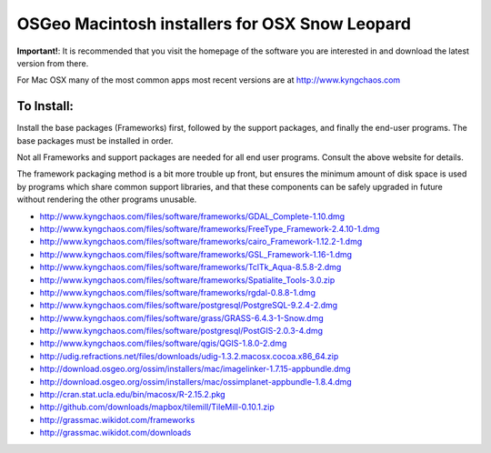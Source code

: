 OSGeo Macintosh installers for OSX Snow Leopard
================================================================================

**Important!**: It is recommended that you visit the homepage of the software you are interested in and download the latest version from there.

For Mac OSX many of the most common apps most recent versions are at http://www.kyngchaos.com

To Install:
~~~~~~~~~~~~~~~~~~~~~~~~~~~~~~~~~~~~~~~~~~~~~~~~~~~~~~~~~~~~~~~~~~~~~~~~~~~~~~~~

Install the base packages (Frameworks) first, followed by the support
packages, and finally the end-user programs. The base packages must be
installed in order.

Not all Frameworks and support packages are needed for all end user
programs. Consult the above website for details.

The framework packaging method is a bit more trouble up front, but
ensures the minimum amount of disk space is used by programs which
share common support libraries, and that these components can be safely
upgraded in future without rendering the other programs unusable.

* http://www.kyngchaos.com/files/software/frameworks/GDAL_Complete-1.10.dmg
* http://www.kyngchaos.com/files/software/frameworks/FreeType_Framework-2.4.10-1.dmg
* http://www.kyngchaos.com/files/software/frameworks/cairo_Framework-1.12.2-1.dmg
* http://www.kyngchaos.com/files/software/frameworks/GSL_Framework-1.16-1.dmg
* http://www.kyngchaos.com/files/software/frameworks/TclTk_Aqua-8.5.8-2.dmg
* http://www.kyngchaos.com/files/software/frameworks/Spatialite_Tools-3.0.zip
* http://www.kyngchaos.com/files/software/frameworks/rgdal-0.8.8-1.dmg
* http://www.kyngchaos.com/files/software/postgresql/PostgreSQL-9.2.4-2.dmg
* http://www.kyngchaos.com/files/software/grass/GRASS-6.4.3-1-Snow.dmg
* http://www.kyngchaos.com/files/software/postgresql/PostGIS-2.0.3-4.dmg
* http://www.kyngchaos.com/files/software/qgis/QGIS-1.8.0-2.dmg
* http://udig.refractions.net/files/downloads/udig-1.3.2.macosx.cocoa.x86_64.zip
* http://download.osgeo.org/ossim/installers/mac/imagelinker-1.7.15-appbundle.dmg
* http://download.osgeo.org/ossim/installers/mac/ossimplanet-appbundle-1.8.4.dmg
* http://cran.stat.ucla.edu/bin/macosx/R-2.15.2.pkg
* http://github.com/downloads/mapbox/tilemill/TileMill-0.10.1.zip
* http://grassmac.wikidot.com/frameworks
* http://grassmac.wikidot.com/downloads

.. toctree
     :maxdepth: 1
     :hidden:
     :glob:
     ../MacInstallers/index
